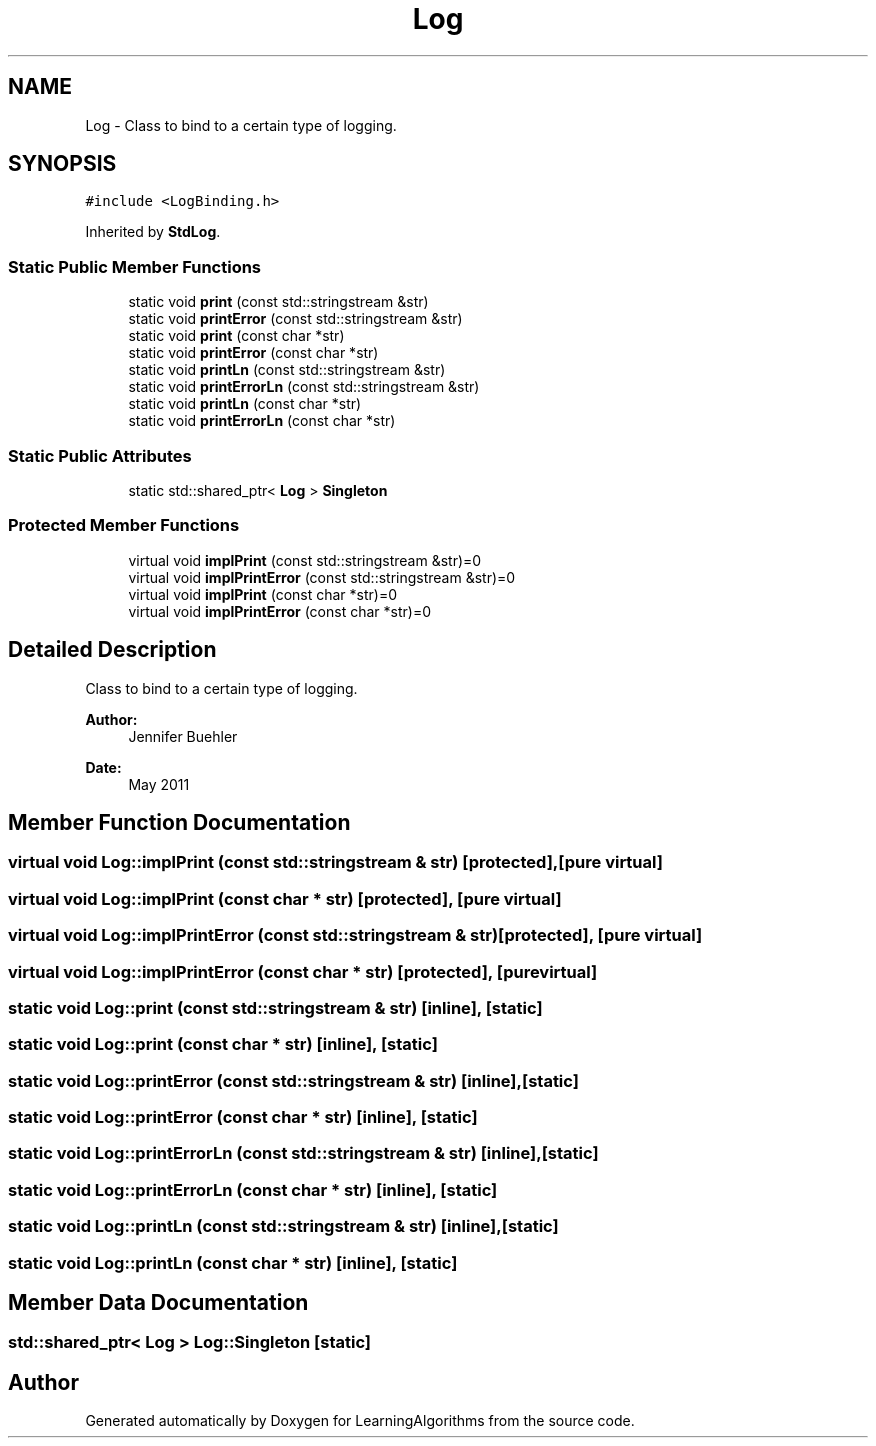 .TH "Log" 3 "Wed Oct 28 2015" "LearningAlgorithms" \" -*- nroff -*-
.ad l
.nh
.SH NAME
Log \- Class to bind to a certain type of logging\&.  

.SH SYNOPSIS
.br
.PP
.PP
\fC#include <LogBinding\&.h>\fP
.PP
Inherited by \fBStdLog\fP\&.
.SS "Static Public Member Functions"

.in +1c
.ti -1c
.RI "static void \fBprint\fP (const std::stringstream &str)"
.br
.ti -1c
.RI "static void \fBprintError\fP (const std::stringstream &str)"
.br
.ti -1c
.RI "static void \fBprint\fP (const char *str)"
.br
.ti -1c
.RI "static void \fBprintError\fP (const char *str)"
.br
.ti -1c
.RI "static void \fBprintLn\fP (const std::stringstream &str)"
.br
.ti -1c
.RI "static void \fBprintErrorLn\fP (const std::stringstream &str)"
.br
.ti -1c
.RI "static void \fBprintLn\fP (const char *str)"
.br
.ti -1c
.RI "static void \fBprintErrorLn\fP (const char *str)"
.br
.in -1c
.SS "Static Public Attributes"

.in +1c
.ti -1c
.RI "static std::shared_ptr< \fBLog\fP > \fBSingleton\fP"
.br
.in -1c
.SS "Protected Member Functions"

.in +1c
.ti -1c
.RI "virtual void \fBimplPrint\fP (const std::stringstream &str)=0"
.br
.ti -1c
.RI "virtual void \fBimplPrintError\fP (const std::stringstream &str)=0"
.br
.ti -1c
.RI "virtual void \fBimplPrint\fP (const char *str)=0"
.br
.ti -1c
.RI "virtual void \fBimplPrintError\fP (const char *str)=0"
.br
.in -1c
.SH "Detailed Description"
.PP 
Class to bind to a certain type of logging\&. 


.PP
\fBAuthor:\fP
.RS 4
Jennifer Buehler 
.RE
.PP
\fBDate:\fP
.RS 4
May 2011 
.RE
.PP

.SH "Member Function Documentation"
.PP 
.SS "virtual void Log::implPrint (const std::stringstream & str)\fC [protected]\fP, \fC [pure virtual]\fP"

.SS "virtual void Log::implPrint (const char * str)\fC [protected]\fP, \fC [pure virtual]\fP"

.SS "virtual void Log::implPrintError (const std::stringstream & str)\fC [protected]\fP, \fC [pure virtual]\fP"

.SS "virtual void Log::implPrintError (const char * str)\fC [protected]\fP, \fC [pure virtual]\fP"

.SS "static void Log::print (const std::stringstream & str)\fC [inline]\fP, \fC [static]\fP"

.SS "static void Log::print (const char * str)\fC [inline]\fP, \fC [static]\fP"

.SS "static void Log::printError (const std::stringstream & str)\fC [inline]\fP, \fC [static]\fP"

.SS "static void Log::printError (const char * str)\fC [inline]\fP, \fC [static]\fP"

.SS "static void Log::printErrorLn (const std::stringstream & str)\fC [inline]\fP, \fC [static]\fP"

.SS "static void Log::printErrorLn (const char * str)\fC [inline]\fP, \fC [static]\fP"

.SS "static void Log::printLn (const std::stringstream & str)\fC [inline]\fP, \fC [static]\fP"

.SS "static void Log::printLn (const char * str)\fC [inline]\fP, \fC [static]\fP"

.SH "Member Data Documentation"
.PP 
.SS "std::shared_ptr< \fBLog\fP > Log::Singleton\fC [static]\fP"


.SH "Author"
.PP 
Generated automatically by Doxygen for LearningAlgorithms from the source code\&.
